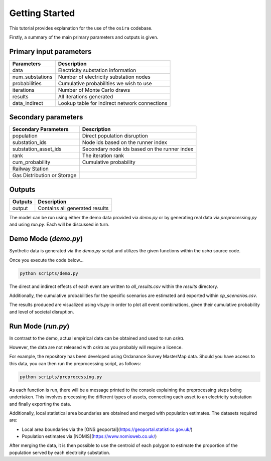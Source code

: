 ===============
Getting Started
===============

This tutorial provides explanation for the use of the ``osira`` codebase.

Firstly, a summary of the main primary parameters and outputs is given.

Primary input parameters
------------------------

====================== ===============================================
Parameters             Description
====================== ===============================================
data                   Electricity substation information
num_substations        Number of electricity substation nodes
probabilities          Cumulative probabilities we wish to use
iterations             Number of Monte Carlo draws
results                All iterations generated
data_indirect          Lookup table for indirect network connections
====================== ===============================================

Secondary parameters
--------------------

============================ ==============================================
Secondary Parameters         Description
============================ ==============================================
population                   Direct population disruption
substation_ids               Node ids based on the runner index
substation_asset_ids         Secondary node ids based on the runner index
rank                         The iteration rank
cum_probability              Cumulative probability
Railway Station
Gas Distribution or Storage
============================ ==============================================

Outputs
-------

====================== ===============================================
Outputs                Description
====================== ===============================================
output                 Contains all generated results
====================== ===============================================


The model can be run using either the demo data provided via `demo.py` or by generating
real data via `preprocessing.py` and using `run.py`. Each will be discussed in turn.


Demo Mode (`demo.py`)
---------------------

Synthetic data is generated via the `demo.py` script and utilizes the given functions within
the `osira` source code.

Once you execute the code below...

.. code-block:: python

    python scripts/demo.py

The direct and indirect effects of each event are written to `all_results.csv` within the
`results` directory.

Additionally, the cumulative probabilities for the specific scenarios
are estimated and exported within `cp_scenarios.csv`.

The results produced are visualized using `vis.py` in order to plot all event combinations,
given their cumulative probability and level of societal disruption.


Run Mode (`run.py`)
-------------------

In contrast to the demo, actual empirical data can be obtained and used to run `osira`.

However, the data are not released with `osira` as you probably will require a licence.

For example, the repository has been developed using Ordanance Survey MasterMap data. Should
you have access to this data, you can then run the preprocessing script, as follows:

.. code-block:: python

    python scripts/preprocessing.py

As each function is run, there will be a message printed to the console explaining the
preprocessing steps being undertaken. This involves processing the different types of assets,
connecting each asset to an electricity substation and finally exporting the data.

Additionally, local statistical area boundaries are obtained and merged with population
estimates. The datasets required are:

- Local area boundaries via the [ONS geoportal](https://geoportal.statistics.gov.uk/)
- Population estimates via [NOMIS](https://www.nomisweb.co.uk/)

After merging the data, it is then possible to use the centroid of each polygon to estimate
the proportion of the population served by each electricity substation.
